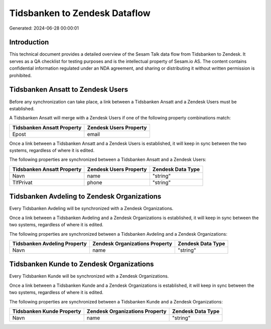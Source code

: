 ==============================
Tidsbanken to Zendesk Dataflow
==============================

Generated: 2024-06-28 00:00:01

Introduction
------------

This technical document provides a detailed overview of the Sesam Talk data flow from Tidsbanken to Zendesk. It serves as a QA checklist for testing purposes and is the intellectual property of Sesam.io AS. The content contains confidential information regulated under an NDA agreement, and sharing or distributing it without written permission is prohibited.

Tidsbanken Ansatt to Zendesk Users
----------------------------------
Before any synchronization can take place, a link between a Tidsbanken Ansatt and a Zendesk Users must be established.

A Tidsbanken Ansatt will merge with a Zendesk Users if one of the following property combinations match:

.. list-table::
   :header-rows: 1

   * - Tidsbanken Ansatt Property
     - Zendesk Users Property
   * - Epost
     - email

Once a link between a Tidsbanken Ansatt and a Zendesk Users is established, it will keep in sync between the two systems, regardless of where it is edited.

The following properties are synchronized between a Tidsbanken Ansatt and a Zendesk Users:

.. list-table::
   :header-rows: 1

   * - Tidsbanken Ansatt Property
     - Zendesk Users Property
     - Zendesk Data Type
   * - Navn
     - name
     - "string"
   * - TlfPrivat
     - phone
     - "string"


Tidsbanken Avdeling to Zendesk Organizations
--------------------------------------------
Every Tidsbanken Avdeling will be synchronized with a Zendesk Organizations.

Once a link between a Tidsbanken Avdeling and a Zendesk Organizations is established, it will keep in sync between the two systems, regardless of where it is edited.

The following properties are synchronized between a Tidsbanken Avdeling and a Zendesk Organizations:

.. list-table::
   :header-rows: 1

   * - Tidsbanken Avdeling Property
     - Zendesk Organizations Property
     - Zendesk Data Type
   * - Navn
     - name
     - "string"


Tidsbanken Kunde to Zendesk Organizations
-----------------------------------------
Every Tidsbanken Kunde will be synchronized with a Zendesk Organizations.

Once a link between a Tidsbanken Kunde and a Zendesk Organizations is established, it will keep in sync between the two systems, regardless of where it is edited.

The following properties are synchronized between a Tidsbanken Kunde and a Zendesk Organizations:

.. list-table::
   :header-rows: 1

   * - Tidsbanken Kunde Property
     - Zendesk Organizations Property
     - Zendesk Data Type
   * - Navn
     - name
     - "string"


